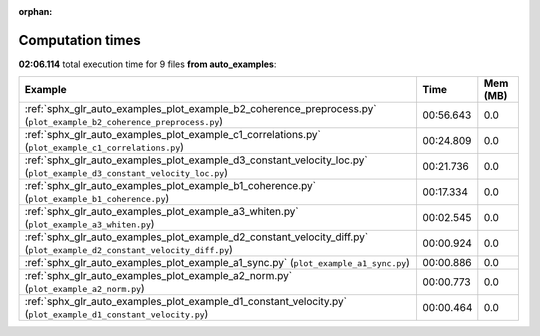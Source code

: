 
:orphan:

.. _sphx_glr_auto_examples_sg_execution_times:


Computation times
=================
**02:06.114** total execution time for 9 files **from auto_examples**:

.. container::

  .. raw:: html

    <style scoped>
    <link href="https://cdnjs.cloudflare.com/ajax/libs/twitter-bootstrap/5.3.0/css/bootstrap.min.css" rel="stylesheet" />
    <link href="https://cdn.datatables.net/1.13.6/css/dataTables.bootstrap5.min.css" rel="stylesheet" />
    </style>
    <script src="https://code.jquery.com/jquery-3.7.0.js"></script>
    <script src="https://cdn.datatables.net/1.13.6/js/jquery.dataTables.min.js"></script>
    <script src="https://cdn.datatables.net/1.13.6/js/dataTables.bootstrap5.min.js"></script>
    <script type="text/javascript" class="init">
    $(document).ready( function () {
        $('table.sg-datatable').DataTable({order: [[1, 'desc']]});
    } );
    </script>

  .. list-table::
   :header-rows: 1
   :class: table table-striped sg-datatable

   * - Example
     - Time
     - Mem (MB)
   * - :ref:`sphx_glr_auto_examples_plot_example_b2_coherence_preprocess.py` (``plot_example_b2_coherence_preprocess.py``)
     - 00:56.643
     - 0.0
   * - :ref:`sphx_glr_auto_examples_plot_example_c1_correlations.py` (``plot_example_c1_correlations.py``)
     - 00:24.809
     - 0.0
   * - :ref:`sphx_glr_auto_examples_plot_example_d3_constant_velocity_loc.py` (``plot_example_d3_constant_velocity_loc.py``)
     - 00:21.736
     - 0.0
   * - :ref:`sphx_glr_auto_examples_plot_example_b1_coherence.py` (``plot_example_b1_coherence.py``)
     - 00:17.334
     - 0.0
   * - :ref:`sphx_glr_auto_examples_plot_example_a3_whiten.py` (``plot_example_a3_whiten.py``)
     - 00:02.545
     - 0.0
   * - :ref:`sphx_glr_auto_examples_plot_example_d2_constant_velocity_diff.py` (``plot_example_d2_constant_velocity_diff.py``)
     - 00:00.924
     - 0.0
   * - :ref:`sphx_glr_auto_examples_plot_example_a1_sync.py` (``plot_example_a1_sync.py``)
     - 00:00.886
     - 0.0
   * - :ref:`sphx_glr_auto_examples_plot_example_a2_norm.py` (``plot_example_a2_norm.py``)
     - 00:00.773
     - 0.0
   * - :ref:`sphx_glr_auto_examples_plot_example_d1_constant_velocity.py` (``plot_example_d1_constant_velocity.py``)
     - 00:00.464
     - 0.0
